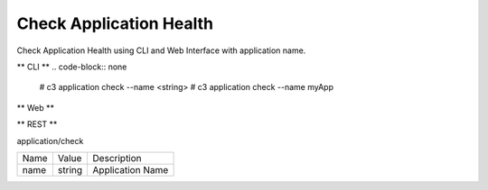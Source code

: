 .. _Scenario-Check-Application-Health:

Check Application Health
========================

Check Application Health using CLI and Web Interface with application name.

.. image:: Check-Application-Health.png


** CLI **
.. code-block:: none

  # c3 application check --name <string>
  # c3 application check --name myApp


** Web **

.. image:: Check-Application-HealthWeb.png


** REST **

application/check

============  ========  ===================
Name          Value     Description
------------  --------  -------------------
name          string    Application Name
============  ========  ===================
